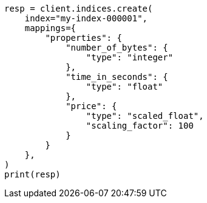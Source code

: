 // This file is autogenerated, DO NOT EDIT
// mapping/types/numeric.asciidoc:23

[source, python]
----
resp = client.indices.create(
    index="my-index-000001",
    mappings={
        "properties": {
            "number_of_bytes": {
                "type": "integer"
            },
            "time_in_seconds": {
                "type": "float"
            },
            "price": {
                "type": "scaled_float",
                "scaling_factor": 100
            }
        }
    },
)
print(resp)
----
